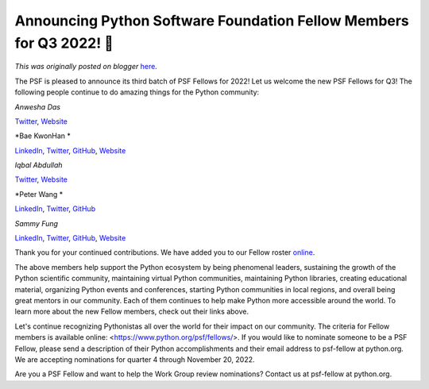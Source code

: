 .. post:: 2022-10-26
   :tags: post, legacy-blogger
   :author: Python Software Foundation
   :category: Legacy
   :location: World
   :language: en

Announcing Python Software Foundation Fellow Members for Q3 2022! 🎉
===================================================================

*This was originally posted on blogger* `here <https://pyfound.blogspot.com/2022/10/announcing-python-software-foundation.html>`_.

The PSF is pleased to announce its third batch of PSF Fellows for 2022! Let us
welcome the new PSF Fellows for Q3! The following people continue to do
amazing things for the Python community:

*Anwesha Das*

`Twitter <https://twitter.com/anweshasrkr>`_, `Website <https://anweshadas.in>`_

*Bae KwonHan  *

`LinkedIn <https://www.linkedin.com/in/kwonhanbae/>`_,
`Twitter <https://twitter.com/darjeelingt>`_,
`GitHub <https://github.com/darjeeling>`_, `Website <https://iz4u.net/>`_

*Iqbal Abdullah*

`Twitter <https://twitter.com/iqbalabd>`_,
`Website <https://thefortunate.blog/pages/who-is-iqbalabd.html>`_

*Peter Wang  
*

`LinkedIn <https://www.linkedin.com/in/pzwang/>`_,
`Twitter <https://twitter.com/pwang>`_, `GitHub <https://github.com/pzwang>`_

*Sammy Fung*

`LinkedIn <https://www.linkedin.com/in/sammyfung/>`_,
`Twitter <https://twitter.com/sammyfung>`_,
`GitHub <https://github.com/sammyfung>`_, `Website <https://sammyfung.com>`_

Thank you for your continued contributions. We have added you to our Fellow
roster `online <https://www.python.org/psf/members/>`_.

The above members help support the Python ecosystem by being phenomenal
leaders, sustaining the growth of the Python scientific community, maintaining
virtual Python communities, maintaining Python libraries, creating educational
material, organizing Python events and conferences, starting Python
communities in local regions, and overall being great mentors in our
community. Each of them continues to help make Python more accessible around
the world. To learn more about the new Fellow members, check out their links
above.

Let's continue recognizing Pythonistas all over the world for their impact on
our community. The criteria for Fellow members is available online:
<https://www.python.org/psf/fellows/>. If you would like to nominate someone
to be a PSF Fellow, please send a description of their Python accomplishments
and their email address to psf-fellow at python.org. We are accepting
nominations for quarter 4 through November 20, 2022.

Are you a PSF Fellow and want to help the Work Group review nominations?
Contact us at psf-fellow at python.org.

